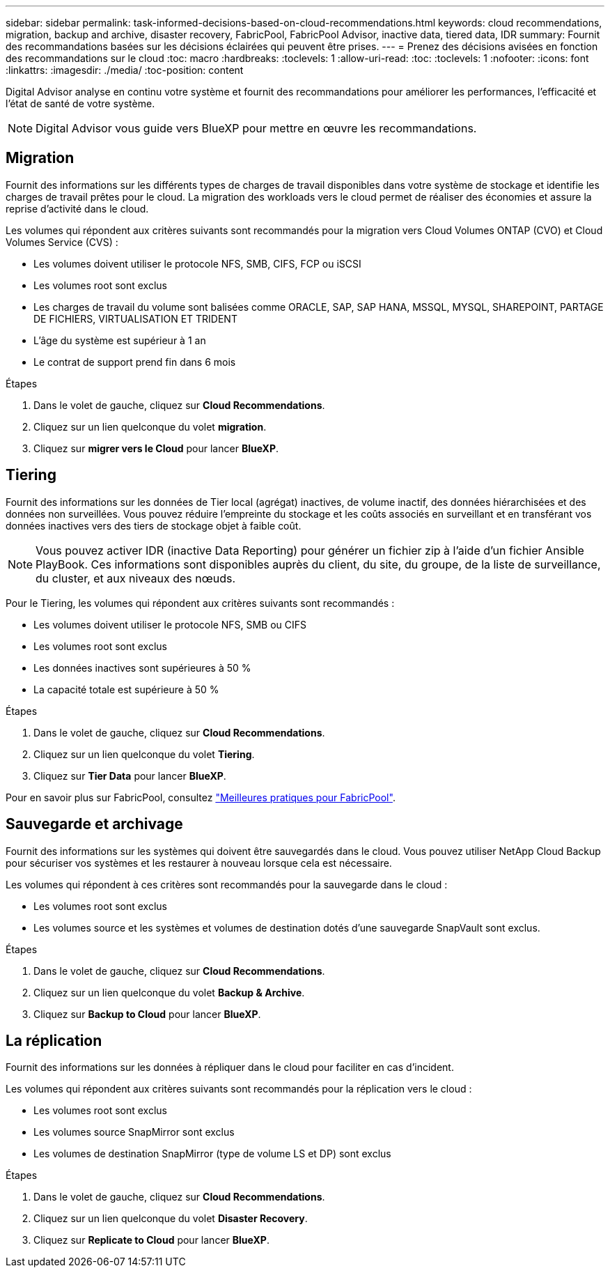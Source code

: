 ---
sidebar: sidebar 
permalink: task-informed-decisions-based-on-cloud-recommendations.html 
keywords: cloud recommendations, migration, backup and archive, disaster recovery, FabricPool, FabricPool Advisor, inactive data, tiered data, IDR 
summary: Fournit des recommandations basées sur les décisions éclairées qui peuvent être prises. 
---
= Prenez des décisions avisées en fonction des recommandations sur le cloud
:toc: macro
:hardbreaks:
:toclevels: 1
:allow-uri-read: 
:toc: 
:toclevels: 1
:nofooter: 
:icons: font
:linkattrs: 
:imagesdir: ./media/
:toc-position: content


[role="lead"]
Digital Advisor analyse en continu votre système et fournit des recommandations pour améliorer les performances, l'efficacité et l'état de santé de votre système.


NOTE: Digital Advisor vous guide vers BlueXP pour mettre en œuvre les recommandations.



== Migration

Fournit des informations sur les différents types de charges de travail disponibles dans votre système de stockage et identifie les charges de travail prêtes pour le cloud. La migration des workloads vers le cloud permet de réaliser des économies et assure la reprise d'activité dans le cloud.

Les volumes qui répondent aux critères suivants sont recommandés pour la migration vers Cloud Volumes ONTAP (CVO) et Cloud Volumes Service (CVS) :

* Les volumes doivent utiliser le protocole NFS, SMB, CIFS, FCP ou iSCSI
* Les volumes root sont exclus
* Les charges de travail du volume sont balisées comme ORACLE, SAP, SAP HANA, MSSQL, MYSQL, SHAREPOINT, PARTAGE DE FICHIERS, VIRTUALISATION ET TRIDENT
* L'âge du système est supérieur à 1 an
* Le contrat de support prend fin dans 6 mois


.Étapes
. Dans le volet de gauche, cliquez sur *Cloud Recommendations*.
. Cliquez sur un lien quelconque du volet *migration*.
. Cliquez sur *migrer vers le Cloud* pour lancer *BlueXP*.




== Tiering

Fournit des informations sur les données de Tier local (agrégat) inactives, de volume inactif, des données hiérarchisées et des données non surveillées. Vous pouvez réduire l'empreinte du stockage et les coûts associés en surveillant et en transférant vos données inactives vers des tiers de stockage objet à faible coût.


NOTE: Vous pouvez activer IDR (inactive Data Reporting) pour générer un fichier zip à l'aide d'un fichier Ansible PlayBook. Ces informations sont disponibles auprès du client, du site, du groupe, de la liste de surveillance, du cluster, et aux niveaux des nœuds.

Pour le Tiering, les volumes qui répondent aux critères suivants sont recommandés :

* Les volumes doivent utiliser le protocole NFS, SMB ou CIFS
* Les volumes root sont exclus
* Les données inactives sont supérieures à 50 %
* La capacité totale est supérieure à 50 %


.Étapes
. Dans le volet de gauche, cliquez sur *Cloud Recommendations*.
. Cliquez sur un lien quelconque du volet *Tiering*.
. Cliquez sur *Tier Data* pour lancer *BlueXP*.


Pour en savoir plus sur FabricPool, consultez link:https://www.netapp.com/pdf.html?item=/media/17239-tr4598pdf.pdf["Meilleures pratiques pour FabricPool"^].



== Sauvegarde et archivage

Fournit des informations sur les systèmes qui doivent être sauvegardés dans le cloud. Vous pouvez utiliser NetApp Cloud Backup pour sécuriser vos systèmes et les restaurer à nouveau lorsque cela est nécessaire.

Les volumes qui répondent à ces critères sont recommandés pour la sauvegarde dans le cloud :

* Les volumes root sont exclus
* Les volumes source et les systèmes et volumes de destination dotés d'une sauvegarde SnapVault sont exclus.


.Étapes
. Dans le volet de gauche, cliquez sur *Cloud Recommendations*.
. Cliquez sur un lien quelconque du volet *Backup & Archive*.
. Cliquez sur *Backup to Cloud* pour lancer *BlueXP*.




== La réplication

Fournit des informations sur les données à répliquer dans le cloud pour faciliter en cas d'incident.

Les volumes qui répondent aux critères suivants sont recommandés pour la réplication vers le cloud :

* Les volumes root sont exclus
* Les volumes source SnapMirror sont exclus
* Les volumes de destination SnapMirror (type de volume LS et DP) sont exclus


.Étapes
. Dans le volet de gauche, cliquez sur *Cloud Recommendations*.
. Cliquez sur un lien quelconque du volet *Disaster Recovery*.
. Cliquez sur *Replicate to Cloud* pour lancer *BlueXP*.

